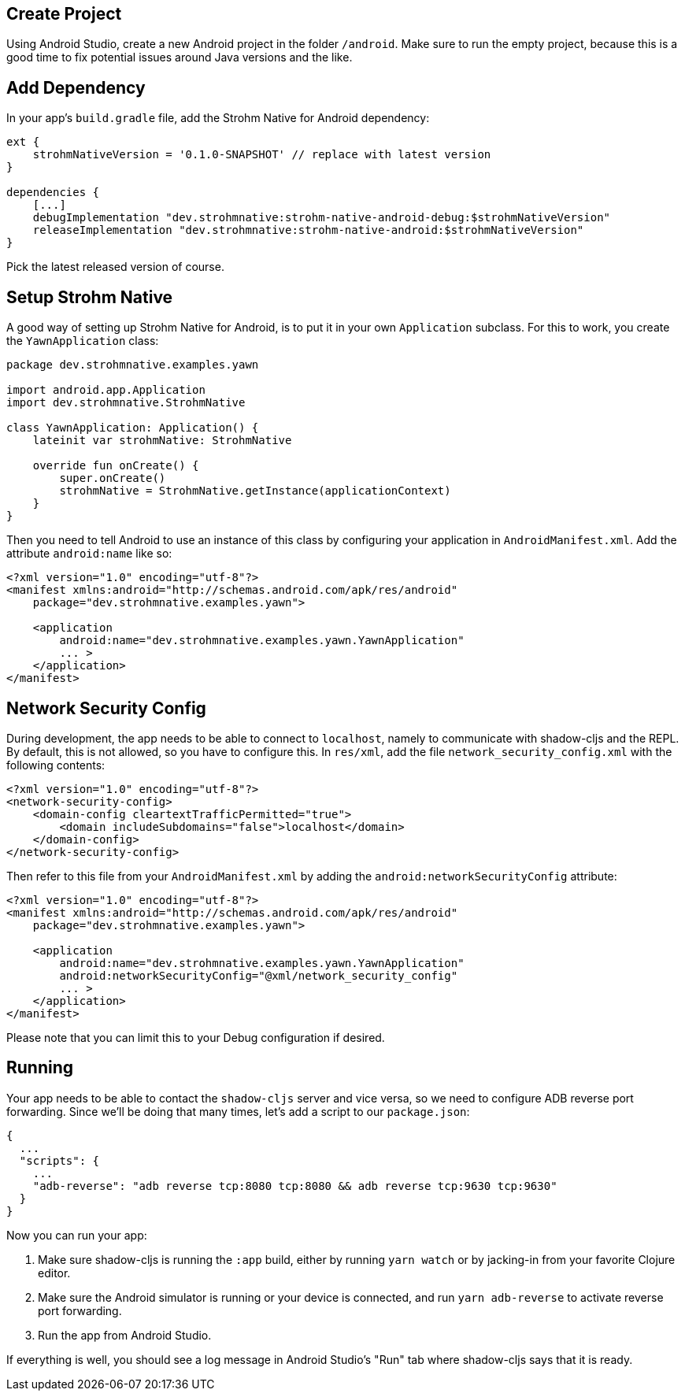 == Create Project

Using Android Studio, create a new Android project in the folder `/android`.
Make sure to run the empty project, because this is a good time to fix potential
issues around Java versions and the like.

== Add Dependency

In your app's `build.gradle` file, add the Strohm Native for Android dependency:

```gradle
ext {
    strohmNativeVersion = '0.1.0-SNAPSHOT' // replace with latest version
}

dependencies {
    [...]
    debugImplementation "dev.strohmnative:strohm-native-android-debug:$strohmNativeVersion"
    releaseImplementation "dev.strohmnative:strohm-native-android:$strohmNativeVersion"
}
```

Pick the latest released version of course.

== Setup Strohm Native

A good way of setting up Strohm Native for Android, is to put it in your own
`Application` subclass. For this to work, you create the `YawnApplication` class:

```kotlin
package dev.strohmnative.examples.yawn

import android.app.Application
import dev.strohmnative.StrohmNative

class YawnApplication: Application() {
    lateinit var strohmNative: StrohmNative

    override fun onCreate() {
        super.onCreate()
        strohmNative = StrohmNative.getInstance(applicationContext)
    }
}
```

Then you need to tell Android to use an instance of this class by configuring
your application in `AndroidManifest.xml`. Add the attribute `android:name` like
so:

```xml
<?xml version="1.0" encoding="utf-8"?>
<manifest xmlns:android="http://schemas.android.com/apk/res/android"
    package="dev.strohmnative.examples.yawn">

    <application
        android:name="dev.strohmnative.examples.yawn.YawnApplication"
        ... >
    </application>
</manifest>
```

== Network Security Config

During development, the app needs to be able to connect to `localhost`, namely
to communicate with shadow-cljs and the REPL. By default, this is not allowed,
so you have to configure this. In `res/xml`, add the file
`network_security_config.xml` with the following contents:

```xml
<?xml version="1.0" encoding="utf-8"?>
<network-security-config>
    <domain-config cleartextTrafficPermitted="true">
        <domain includeSubdomains="false">localhost</domain>
    </domain-config>
</network-security-config>
```

Then refer to this file from your `AndroidManifest.xml` by adding the
`android:networkSecurityConfig` attribute:

```xml
<?xml version="1.0" encoding="utf-8"?>
<manifest xmlns:android="http://schemas.android.com/apk/res/android"
    package="dev.strohmnative.examples.yawn">

    <application
        android:name="dev.strohmnative.examples.yawn.YawnApplication"
        android:networkSecurityConfig="@xml/network_security_config"
        ... >
    </application>
</manifest>
```

Please note that you can limit this to your Debug configuration if desired.

== Running

Your app needs to be able to contact the `shadow-cljs` server and vice versa, so
we need to configure ADB reverse port forwarding. Since we'll be doing that many
times, let's add a script to our `package.json`:

```json
{
  ...
  "scripts": {
    ...
    "adb-reverse": "adb reverse tcp:8080 tcp:8080 && adb reverse tcp:9630 tcp:9630"
  }
}
```

Now you can run your app:

1. Make sure shadow-cljs is running the `:app` build, either by running `yarn
   watch` or by jacking-in from your favorite Clojure editor.
2. Make sure the Android simulator is running or your device is connected, and
   run `yarn adb-reverse` to activate reverse port forwarding.
3. Run the app from Android Studio.

If everything is well, you should see a log message in Android Studio's "Run"
tab where shadow-cljs says that it is ready.
